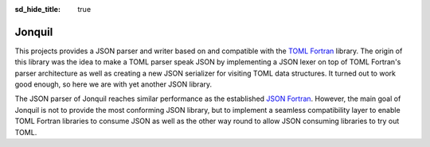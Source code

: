 :sd_hide_title: true

Jonquil
=======

.. image:: _static/header.svg
   :alt: TOML Fortran
   :width: 75%

.. image:: https://img.shields.io/badge/license-MIT%7CApache%202.0-blue
   :alt: License
   :target: https://opensource.org/licenses/Apache-2.0

.. image:: https://img.shields.io/github/v/release/toml-f/jonquil
   :alt: Version
   :target: https://github.com/toml-f/jonquil/releases/latest

.. image:: https://github.com/toml-f/jonquil/workflows/CI/badge.svg
   :alt: Continuous Integration
   :target: https://github.com/toml-f/jonquil/actions

.. image:: https://github.com/toml-f/jonquil/workflows/docs/badge.svg
   :alt: API docs
   :target: https://toml-f.github.io/jonquil

.. image:: https://readthedocs.org/projects/jonquil/badge/?version=latest
   :target: https://jonquil.readthedocs.io
   :alt: Documentation Status

.. image:: https://codecov.io/gh/toml-f/jonquil/branch/main/graph/badge.svg
   :alt: Coverage
   :target: https://codecov.io/gh/toml-f/jonquil

This projects provides a JSON parser and writer based on and compatible with the `TOML Fortran <https://toml-f.readthedocs.io>`__ library.
The origin of this library was the idea to make a TOML parser speak JSON by implementing a JSON lexer on top of TOML Fortran's parser architecture as well as creating a new JSON serializer for visiting TOML data structures.
It turned out to work good enough, so here we are with yet another JSON library.

The JSON parser of Jonquil reaches similar performance as the established `JSON Fortran <https://github.com/jacobwilliams/json-fortran>`__.
However, the main goal of Jonquil is not to provide the most conforming JSON library, but to implement a seamless compatibility layer to enable TOML Fortran libraries to consume JSON as well as the other way round to allow JSON consuming libraries to try out TOML.
